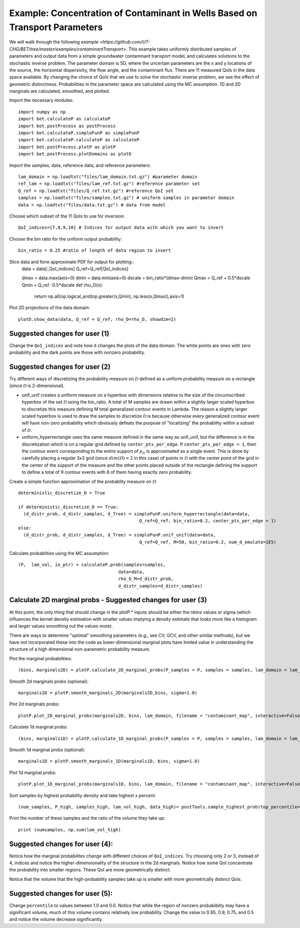 .. _contaminantTransport:


============================================================================
Example: Concentration of Contaminant in Wells Based on Transport Parameters
============================================================================

We will walk through the following `example
<https://github.com/UT-CHG/BET/tree/master/examples/contaminantTransport>`. 
This example takes uniformly distributed samples of parameters and
output data from a simple groundwater contaminant transport model,
and calculates solutions to the stochastic inverse problem.
The parameter domain is 5D, where the uncertain parameters are the x and y 
locations of the source, the horizontal dispersivity, the flow angle,
and the contaminant flux. There are 11 measured QoIs in the data space 
available. By changing the choice of QoIs that we use to solve the stochastic
inverse problem, we see the effect of geometric distinctness. 
Probabilities in the parameter space are 
calculated using the MC assumption.  1D and 2D marginals are calculated,
smoothed, and plotted.

Import the necessary modules::

    import numpy as np
    import bet.calculateP as calculateP
    import bet.postProcess as postProcess
    import bet.calculateP.simpleFunP as simpleFunP
    import bet.calculateP.calculateP as calculateP
    import bet.postProcess.plotP as plotP
    import bet.postProcess.plotDomains as plotD


Import the samples, data, reference data, and reference parameters::

  lam_domain = np.loadtxt("files/lam_domain.txt.gz") #parameter domain
  ref_lam = np.loadtxt("files/lam_ref.txt.gz") #reference parameter set
  Q_ref = np.loadtxt("files/Q_ref.txt.gz") #reference QoI set
  samples = np.loadtxt("files/samples.txt.gz") # uniform samples in parameter domain
  data = np.loadtxt("files/data.txt.gz") # data from model

Choose which subset of the 11 QoIs to use for inversion::

  QoI_indices=[7,8,9,10] # Indices for output data with which you want to invert

Choose the bin ratio for the uniform output probability::

  bin_ratio = 0.25 #ratio of length of data region to invert

Slice data and form approximate PDF for output for plotting::
  data = data[:,QoI_indices]
  Q_ref=Q_ref[QoI_indices]

  dmax = data.max(axis=0)
  dmin = data.min(axis=0)
  dscale = bin_ratio*(dmax-dmin)
  Qmax = Q_ref + 0.5*dscale
  Qmin = Q_ref -0.5*dscale
  def rho_D(x):
     return np.all(np.logical_and(np.greater(x,Qmin), np.less(x,Qmax)),axis=1)

Plot 2D projections of the data domain::

  plotD.show_data(data, Q_ref = Q_ref, rho_D=rho_D, showdim=2)

Suggested changes for user (1)
------------------------------

Change the ``QoI_indices`` and note how it changes the plots of the data
domain. The white points are ones with zero probability and the dark points
are those with nonzero probability. 


Suggested changes for user (2)
------------------------------

Try different ways of discretizing the probability measure on
:math:`\mathcal{D}` defined as a uniform probability measure on a rectangle
(since :math:`\mathcal{D}` is 2-dimensional).
    
*   unif_unif creates a uniform measure on a hyperbox with dimensions relative   to the size of the circumscribed hyperbox of the set :math:`\mathcal{D}`  using the bin_ratio. A total of M samples are drawn within a slightly larger  scaled hyperbox to discretize this measure defining M total generalized  contour events in Lambda.  The reason a slightly larger scaled hyperbox is  used to draw the samples to discretize :math:`\mathcal{D}` is because  otherwise every generalized contour event will have non-zero probability  which obviously defeats the purpose of "localizing" the probability within a  subset of :math:`\mathcal{D}`.
    
*   uniform_hyperrectangle uses the same measure defined in the same way as  unif_unif, but the difference is in the discretization which is on a regular  grid defined by ``center_pts_per_edge``.  If ``center_pts_per_edge = 1``,  then the contour event corresponding to the entire support of  :math:`\rho_\mathcal{D}` is approximated as a single event. This is done by  carefully placing a regular 3x3 grid (since :math:`dim(\mathcal{D})=2` in this  case) of points in :math:`\mathcal{D}` with the center point of the grid in  the center of the support of the measure and the other points placed outside  of the rectangle defining the support to define a total of 9 contour events  with 8 of them having exactly zero probability.

Create a simple function approximation of the probablity measure on
:math:`\mathcal{D}`::

    deterministic_discretize_D = True

    if deterministic_discretize_D == True:
      (d_distr_prob, d_distr_samples, d_Tree) = simpleFunP.uniform_hyperrectangle(data=data,
                                                  Q_ref=Q_ref, bin_ratio=0.2, center_pts_per_edge = 1)
    else:
      (d_distr_prob, d_distr_samples, d_Tree) = simpleFunP.unif_unif(data=data,
                                                  Q_ref=Q_ref, M=50, bin_ratio=0.2, num_d_emulate=1E5)

  
Calculate probablities using the MC assumption::

  (P,  lam_vol, io_ptr) = calculateP.prob(samples=samples,
                                        data=data,
                                        rho_D_M=d_distr_prob,
                                        d_distr_samples=d_distr_samples)

                                                                                                                                                  
Calculate 2D marginal probs  - Suggested changes for user (3)
-------------------------------------------------------------
    
At this point, the only thing that should change in the plotP.* inputs
should be either the nbins values or sigma (which influences the kernel
density estimation with smaller values implying a density estimate that
looks more like a histogram and larger values smoothing out the values
more).
    
There are ways to determine "optimal" smoothing parameters (e.g., see CV, GCV,
and other similar methods), but we have not incorporated these into the code
as lower-dimensional marginal plots have limited value in understanding the
structure of a high dimensional non-parametric probability measure.

Plot the marginal probabilities::

    (bins, marginals2D) = plotP.calculate_2D_marginal_probs(P_samples = P, samples = samples, lam_domain = lam_domain, nbins = [10, 10, 10])

Smooth 2d marginals probs (optional)::

    marginals2D = plotP.smooth_marginals_2D(marginals2D,bins, sigma=1.0)

Plot 2d marginals probs::

    plotP.plot_2D_marginal_probs(marginals2D, bins, lam_domain, filename = "contaminant_map", interactive=False, lam_ref=ref_lam, lambda_labels=labels)

Calculate 1d marginal probs::

    (bins, marginals1D) = plotP.calculate_1D_marginal_probs(P_samples = P, samples = samples, lam_domain = lam_domain, nbins = [10, 10, 10])

Smooth 1d marginal probs (optional)::

    marginals1D = plotP.smooth_marginals_1D(marginals1D, bins, sigma=1.0)

Plot 1d marginal probs::

    plotP.plot_1D_marginal_probs(marginals1D, bins, lam_domain, filename = "contaminant_map", interactive=False, lam_ref=ref_lam, lambda_labels=labels)

Sort samples by highest probability density and take highest x percent::

  (num_samples, P_high, samples_high, lam_vol_high, data_high)= postTools.sample_highest_prob(top_percentile=percentile, P_samples=P, samples=samples, lam_vol=lam_vol,data = data,sort=True)

Print the number of these samples  and the ratio of the volume they take up::

  print (numsamples, np.sum(lam_vol_high)


Suggested changes for user (4):
-------------------------------
Notice how the marginal probabilites change with different choices of  ``QoI_indices``.
Try choosing only 2 or 3, instead of 4, indices and notice the higher-dimensionality of the structure in the 2d marginals. Notice how some QoI concentrate the probability into smaller regions. These QoI are more geometrically distinct. 

Notice that the volume that the high-probability samples take up is smaller with more geometrically distinct QoIs.

Suggested changes for user (5):
-------------------------------
Change ``percentile`` to values between 1.0 and 0.0. Notice that while the region of nonzero probabibilty may have a significant volume, much of this volume contains relatively low probability. Change the value to 0.95, 0.9, 0.75, and 0.5 and notice the volume decrease significantly. 

